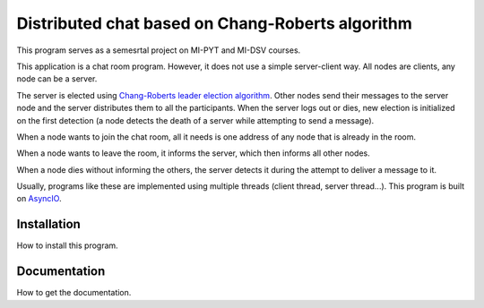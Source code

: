 Distributed chat based on Chang-Roberts algorithm
=================================================

This program serves as a semesrtal project on MI-PYT and MI-DSV courses.

This application is a chat room program. However, it does not use a simple server-client way. All nodes are clients, any node can be a server. 

The server is elected using `Chang-Roberts leader election algorithm <https://en.wikipedia.org/wiki/Chang_and_Roberts_algorithm>`_. Other nodes send their messages to the server node and the server distributes them to all the participants. When the server logs out or dies, new election is initialized on the first detection (a node detects the death of a server while attempting to send a message).

When a node wants to join the chat room, all it needs is one address of any node that is already in the room.

When a node wants to leave the room, it informs the server, which then informs all other nodes.

When a node dies without informing the others, the server detects it during the attempt to deliver a message to it.

Usually, programs like these are implemented using multiple threads (client thread, server thread...). This program is built on `AsyncIO <https://docs.python.org/3/library/asyncio.html>`_.

Installation
------------
How to install this program.

Documentation
-------------
How to get the documentation.
